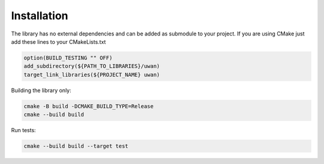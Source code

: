 Installation
============

The library has no external dependencies and can be added as submodule to your
project. If you are using CMake just add these lines to your CMakeLists.txt

.. code-block:: cmake

    option(BUILD_TESTING "" OFF)
    add_subdirectory(${PATH_TO_LIBRARIES}/uwan)
    target_link_libraries(${PROJECT_NAME} uwan)


Building the library only:

.. code-block:: bash

    cmake -B build -DCMAKE_BUILD_TYPE=Release
    cmake --build build

Run tests:

.. code-block:: bash

    cmake --build build --target test
